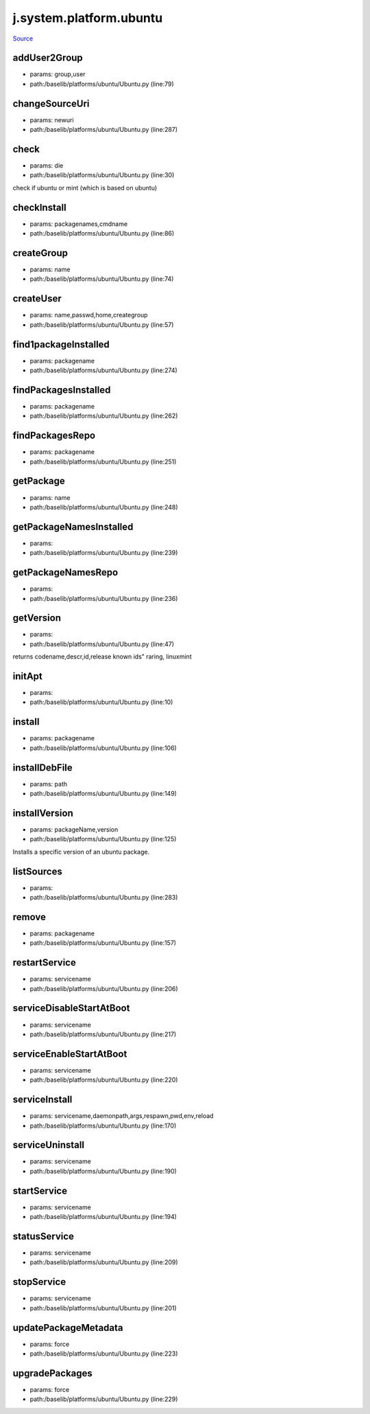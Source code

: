 
j.system.platform.ubuntu
========================

`Source <https://github.com/Jumpscale/jumpscale_core/tree/master/lib/JumpScale/baselib/platforms/ubuntu/Ubuntu.py>`_


addUser2Group
-------------


* params: group,user
* path:/baselib/platforms/ubuntu/Ubuntu.py (line:79)


changeSourceUri
---------------


* params: newuri
* path:/baselib/platforms/ubuntu/Ubuntu.py (line:287)


check
-----


* params: die
* path:/baselib/platforms/ubuntu/Ubuntu.py (line:30)


check if ubuntu or mint (which is based on ubuntu)


checkInstall
------------


* params: packagenames,cmdname
* path:/baselib/platforms/ubuntu/Ubuntu.py (line:86)



createGroup
-----------


* params: name
* path:/baselib/platforms/ubuntu/Ubuntu.py (line:74)


createUser
----------


* params: name,passwd,home,creategroup
* path:/baselib/platforms/ubuntu/Ubuntu.py (line:57)


find1packageInstalled
---------------------


* params: packagename
* path:/baselib/platforms/ubuntu/Ubuntu.py (line:274)


findPackagesInstalled
---------------------


* params: packagename
* path:/baselib/platforms/ubuntu/Ubuntu.py (line:262)


findPackagesRepo
----------------


* params: packagename
* path:/baselib/platforms/ubuntu/Ubuntu.py (line:251)


getPackage
----------


* params: name
* path:/baselib/platforms/ubuntu/Ubuntu.py (line:248)


getPackageNamesInstalled
------------------------


* params:
* path:/baselib/platforms/ubuntu/Ubuntu.py (line:239)


getPackageNamesRepo
-------------------


* params:
* path:/baselib/platforms/ubuntu/Ubuntu.py (line:236)


getVersion
----------


* params:
* path:/baselib/platforms/ubuntu/Ubuntu.py (line:47)


returns codename,descr,id,release
known ids" raring, linuxmint


initApt
-------


* params:
* path:/baselib/platforms/ubuntu/Ubuntu.py (line:10)


install
-------


* params: packagename
* path:/baselib/platforms/ubuntu/Ubuntu.py (line:106)


installDebFile
--------------


* params: path
* path:/baselib/platforms/ubuntu/Ubuntu.py (line:149)


installVersion
--------------


* params: packageName,version
* path:/baselib/platforms/ubuntu/Ubuntu.py (line:125)


Installs a specific version of an ubuntu package.




listSources
-----------


* params:
* path:/baselib/platforms/ubuntu/Ubuntu.py (line:283)


remove
------


* params: packagename
* path:/baselib/platforms/ubuntu/Ubuntu.py (line:157)


restartService
--------------


* params: servicename
* path:/baselib/platforms/ubuntu/Ubuntu.py (line:206)


serviceDisableStartAtBoot
-------------------------


* params: servicename
* path:/baselib/platforms/ubuntu/Ubuntu.py (line:217)


serviceEnableStartAtBoot
------------------------


* params: servicename
* path:/baselib/platforms/ubuntu/Ubuntu.py (line:220)


serviceInstall
--------------


* params: servicename,daemonpath,args,respawn,pwd,env,reload
* path:/baselib/platforms/ubuntu/Ubuntu.py (line:170)


serviceUninstall
----------------


* params: servicename
* path:/baselib/platforms/ubuntu/Ubuntu.py (line:190)


startService
------------


* params: servicename
* path:/baselib/platforms/ubuntu/Ubuntu.py (line:194)


statusService
-------------


* params: servicename
* path:/baselib/platforms/ubuntu/Ubuntu.py (line:209)


stopService
-----------


* params: servicename
* path:/baselib/platforms/ubuntu/Ubuntu.py (line:201)


updatePackageMetadata
---------------------


* params: force
* path:/baselib/platforms/ubuntu/Ubuntu.py (line:223)


upgradePackages
---------------


* params: force
* path:/baselib/platforms/ubuntu/Ubuntu.py (line:229)


